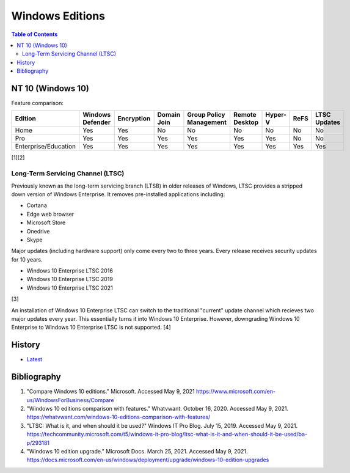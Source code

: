 Windows Editions
================

.. contents:: Table of Contents

NT 10 (Windows 10)
------------------

Feature comparison:

.. csv-table::
   :header: Edition, Windows Defender, Encryption, Domain Join, Group Policy Management, Remote Desktop, Hyper-V, ReFS, LTSC Updates
   :widths: 20, 20, 20, 20, 20, 20, 20, 20, 20

   Home, Yes, Yes, No, No, No, No, No, No
   Pro, Yes, Yes, Yes, Yes, Yes, Yes, No, No
   Enterprise/Education, Yes, Yes, Yes, Yes, Yes, Yes, Yes, Yes

[1][2]

Long-Term Servicing Channel (LTSC)
~~~~~~~~~~~~~~~~~~~~~~~~~~~~~~~~~~

Previously known as the long-term servicing branch (LTSB) in older releases of Windows, LTSC provides a stripped down version of Windows Enterprise. It removes pre-installed applications including:

-  Cortana
-  Edge web browser
-  Microsoft Store
-  Onedrive
-  Skype

Major updates (including hardware support) only come every two to three years. Every release receives security updates for 10 years.

-  Windows 10 Enterprise LTSC 2016
-  Windows 10 Enterprise LTSC 2019
-  Windows 10 Enterprise LTSC 2021

[3]

An installation of Windows 10 Enterprise LTSC can switch to the traditional "current" update channel which recieves two major updates every year. This essentially turns it into Windows 10 Enterprise. However, downgrading Windows 10 Enterprise to Windows 10 Enterprise LTSC is not supported. [4]

History
-------

-  `Latest <https://github.com/ekultails/rootpages/commits/master/src/windows/editions.rst>`__

Bibliography
------------

1. "Compare Windows 10 editions." Microsoft. Accessed May 9, 2021 https://www.microsoft.com/en-us/WindowsForBusiness/Compare
2. "Windows 10 editions comparison with features." Whatvwant. October 16, 2020. Accessed May 9, 2021. https://whatvwant.com/windows-10-editions-comparison-with-features/
3. "LTSC: What is it, and when should it be used?" Windows IT Pro Blog. July 15, 2019. Accessed May 9, 2021. https://techcommunity.microsoft.com/t5/windows-it-pro-blog/ltsc-what-is-it-and-when-should-it-be-used/ba-p/293181
4. "Windows 10 edition upgrade." Microsoft Docs. March 25, 2021. Accessed May 9, 2021. https://docs.microsoft.com/en-us/windows/deployment/upgrade/windows-10-edition-upgrades

